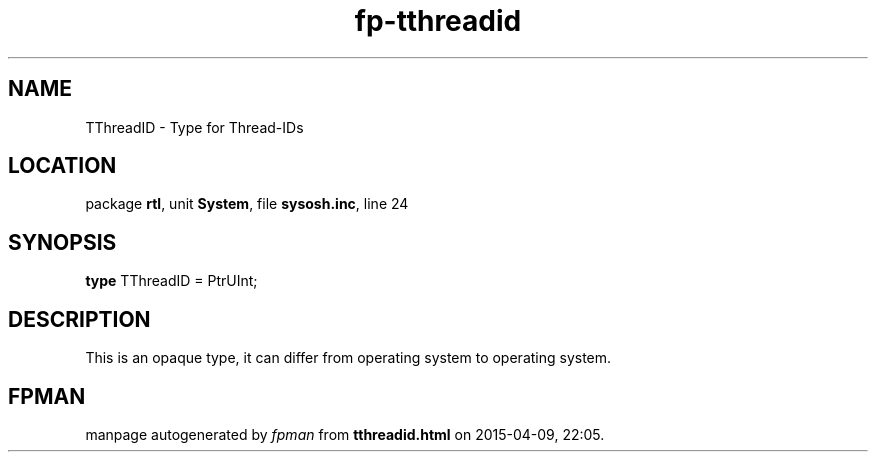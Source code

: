 .\" file autogenerated by fpman
.TH "fp-tthreadid" 3 "2014-03-14" "fpman" "Free Pascal Programmer's Manual"
.SH NAME
TThreadID - Type for Thread-IDs
.SH LOCATION
package \fBrtl\fR, unit \fBSystem\fR, file \fBsysosh.inc\fR, line 24
.SH SYNOPSIS
\fBtype\fR TThreadID = PtrUInt;
.SH DESCRIPTION
This is an opaque type, it can differ from operating system to operating system.


.SH FPMAN
manpage autogenerated by \fIfpman\fR from \fBtthreadid.html\fR on 2015-04-09, 22:05.

